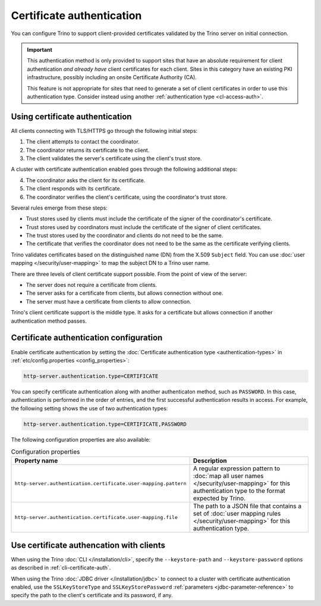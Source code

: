 ==========================
Certificate authentication
==========================

You can configure Trino to support client-provided certificates validated by the
Trino server on initial connection.

.. important::

    This authentication method is only provided to support sites that have an
    absolute requirement for client authentication *and already have* client
    certificates for each client. Sites in this category have an existing PKI
    infrastructure, possibly including an onsite Certificate Authority (CA).

    This feature is not appropriate for sites that need to generate a set of
    client certificates in order to use this authentication type. Consider
    instead using another :ref:`authentication type <cl-access-auth>`.

Using certificate authentication
--------------------------------

All clients connecting with TLS/HTTPS go through the following initial steps:

1. The client attempts to contact the coordinator.
2. The coordinator returns its certificate to the client.
3. The client validates the server's certificate using the client's trust store.

A cluster with certificate authentication enabled goes through the following
additional steps:

4. The coordinator asks the client for its certificate.
5. The client responds with its certificate.
6. The coordinator verifies the client's certificate, using the coordinator's
   trust store.

Several rules emerge from these steps:

* Trust stores used by clients must include the certificate of the signer of
  the coordinator's certificate.
* Trust stores used by coordinators must include the certificate of the signer
  of client certificates.
* The trust stores used by the coordinator and clients do not need to be the
  same.
* The certificate that verifies the coordinator does not need to be the same as
  the certificate verifying clients.

Trino validates certificates based on the distinguished name (DN) from the
X.509 ``Subject`` field. You can use :doc:`user mapping
</security/user-mapping>` to map the subject DN to a Trino user name.

There are three levels of client certificate support possible. From the point of
view of the server:

* The server does not require a certificate from clients.
* The server asks for a certificate from clients, but allows connection without one.
* The server must have a certificate from clients to allow connection.

Trino's client certificate support is the middle type. It asks for a certificate
but allows connection if another authentication method passes.

Certificate authentication configuration
----------------------------------------

Enable certificate authentication by setting the :doc:`Certificate
authentication type <authentication-types>` in :ref:`etc/config.properties
<config_properties>`:

.. code-block:: properties

    http-server.authentication.type=CERTIFICATE

You can specify certificate authentication along with another authenticaton
method, such as ``PASSWORD``. In this case, authentication is performed in the
order of entries, and the first successful authentication results in access.
For example, the following setting shows the use of two authentication types:

.. code-block:: properties

    http-server.authentication.type=CERTIFICATE,PASSWORD

The following configuration properties are also available:

.. list-table:: Configuration properties
   :widths: 50 50
   :header-rows: 1

   * - Property name
     - Description
   * - ``http-server.authentication.certificate.user-mapping.pattern``
     -  A regular expression pattern to :doc:`map all user names
        </security/user-mapping>` for this authentication type to the format
        expected by Trino.
   * - ``http-server.authentication.certificate.user-mapping.file``
     - The path to a JSON file that contains a set of :doc:`user mapping
       rules </security/user-mapping>` for this authentication type.

Use certificate authencation with clients
-----------------------------------------

When using the Trino :doc:`CLI </installation/cli>`, specify the
``--keystore-path`` and ``--keystore-password`` options as described
in :ref:`cli-certificate-auth`.

When using the Trino :doc:`JDBC driver </installation/jdbc>` to connect to a
cluster with certificate authentication enabled, use the ``SSLKeyStoreType`` and
``SSLKeyStorePassword`` :ref:`parameters <jdbc-parameter-reference>` to specify
the path to the client's certificate and its password, if any.
